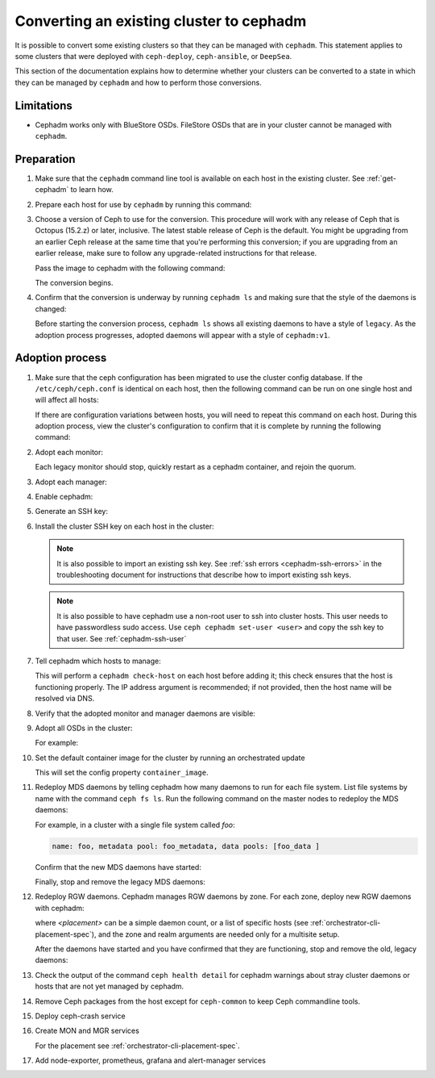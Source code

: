 .. _cephadm-adoption:

Converting an existing cluster to cephadm
=========================================

It is possible to convert some existing clusters so that they can be managed
with ``cephadm``. This statement applies to some clusters that were deployed
with ``ceph-deploy``, ``ceph-ansible``, or ``DeepSea``.

This section of the documentation explains how to determine whether your
clusters can be converted to a state in which they can be managed by
``cephadm`` and how to perform those conversions.

Limitations
-----------

* Cephadm works only with BlueStore OSDs. FileStore OSDs that are in your
  cluster cannot be managed with ``cephadm``.

Preparation
-----------

#. Make sure that the ``cephadm`` command line tool is available on each host
   in the existing cluster.  See :ref:`get-cephadm` to learn how.

#. Prepare each host for use by ``cephadm`` by running this command:

   .. prompt:: bash #

      cephadm prepare-host

#. Choose a version of Ceph to use for the conversion. This procedure will work
   with any release of Ceph that is Octopus (15.2.z) or later, inclusive.  The
   latest stable release of Ceph is the default. You might be upgrading from an
   earlier Ceph release at the same time that you're performing this
   conversion; if you are upgrading from an earlier release, make sure to
   follow any upgrade-related instructions for that release.

   Pass the image to cephadm with the following command:

   .. prompt:: bash #

      cephadm --image $IMAGE <rest of command goes here>

   The conversion begins.

#. Confirm that the conversion is underway by running ``cephadm ls`` and
   making sure that the style of the daemons is changed:

   .. prompt:: bash #

      cephadm ls

   Before starting the conversion process, ``cephadm ls`` shows all existing
   daemons to have a style of ``legacy``. As the adoption process progresses,
   adopted daemons will appear with a style of ``cephadm:v1``.


Adoption process
----------------

#. Make sure that the ceph configuration has been migrated to use the cluster
   config database.  If the ``/etc/ceph/ceph.conf`` is identical on each host,
   then the following command can be run on one single host and will affect all
   hosts:

   .. prompt:: bash #

      ceph config assimilate-conf -i /etc/ceph/ceph.conf

   If there are configuration variations between hosts, you will need to repeat
   this command on each host. During this adoption process, view the cluster's
   configuration to confirm that it is complete by running the following
   command:

   .. prompt:: bash #

      ceph config dump

#. Adopt each monitor:

   .. prompt:: bash #

      cephadm adopt --style legacy --name mon.<hostname>

   Each legacy monitor should stop, quickly restart as a cephadm
   container, and rejoin the quorum.

#. Adopt each manager:

   .. prompt:: bash #

      cephadm adopt --style legacy --name mgr.<hostname>

#. Enable cephadm:

   .. prompt:: bash #

      ceph mgr module enable cephadm
      ceph orch set backend cephadm

#. Generate an SSH key:

   .. prompt:: bash #

      ceph cephadm generate-key
      ceph cephadm get-pub-key > ~/ceph.pub

#. Install the cluster SSH key on each host in the cluster:

   .. prompt:: bash #

      ssh-copy-id -f -i ~/ceph.pub root@<host>

   .. note::
     It is also possible to import an existing ssh key. See
     :ref:`ssh errors <cephadm-ssh-errors>` in the troubleshooting
     document for instructions that describe how to import existing
     ssh keys.

   .. note::
     It is also possible to have cephadm use a non-root user to ssh
     into cluster hosts. This user needs to have passwordless sudo access.
     Use ``ceph cephadm set-user <user>`` and copy the ssh key to that user.
     See :ref:`cephadm-ssh-user`

#. Tell cephadm which hosts to manage:

   .. prompt:: bash #

      ceph orch host add <hostname> [ip-address]

   This will perform a ``cephadm check-host`` on each host before adding it;
   this check ensures that the host is functioning properly. The IP address
   argument is recommended; if not provided, then the host name will be resolved
   via DNS.

#. Verify that the adopted monitor and manager daemons are visible:

   .. prompt:: bash #

      ceph orch ps

#. Adopt all OSDs in the cluster:

   .. prompt:: bash #

      cephadm adopt --style legacy --name <name>

   For example:

   .. prompt:: bash #

      cephadm adopt --style legacy --name osd.1
      cephadm adopt --style legacy --name osd.2

#. Set the default container image for the cluster by running an orchestrated update

   .. prompt:: bash #

      ceph orch upgrade start $IMAGE

   This will set the config property ``container_image``.

#. Redeploy MDS daemons by telling cephadm how many daemons to run for
   each file system. List file systems by name with the command ``ceph fs
   ls``. Run the following command on the master nodes to redeploy the MDS
   daemons:

   .. prompt:: bash #

      ceph orch apply mds <fs-name> [--placement=<placement>]

   For example, in a cluster with a single file system called `foo`:

   .. prompt:: bash #

      ceph fs ls

   .. code-block:: bash

      name: foo, metadata pool: foo_metadata, data pools: [foo_data ]

   .. prompt:: bash #

      ceph orch apply mds foo 2

   Confirm that the new MDS daemons have started:

   .. prompt:: bash #

      ceph orch ps --daemon-type mds

   Finally, stop and remove the legacy MDS daemons:

   .. prompt:: bash #

      systemctl stop ceph-mds.target
      rm -rf /var/lib/ceph/mds/ceph-*

#. Redeploy RGW daemons. Cephadm manages RGW daemons by zone. For each
   zone, deploy new RGW daemons with cephadm:

   .. prompt:: bash #

      ceph orch apply rgw <svc_id> [--realm=<realm>] [--zone=<zone>] [--port=<port>] [--ssl] [--placement=<placement>]

   where *<placement>* can be a simple daemon count, or a list of
   specific hosts (see :ref:`orchestrator-cli-placement-spec`), and the
   zone and realm arguments are needed only for a multisite setup.

   After the daemons have started and you have confirmed that they are
   functioning, stop and remove the old, legacy daemons:

   .. prompt:: bash #

      systemctl stop ceph-rgw.target
      rm -rf /var/lib/ceph/radosgw/ceph-*

#. Check the output of the command ``ceph health detail`` for cephadm warnings
   about stray cluster daemons or hosts that are not yet managed by cephadm.

#. Remove Ceph packages from the host except for ``ceph-common`` to keep Ceph commandline tools.

#. Deploy ceph-crash service

   .. prompt:: bash #

      ceph orch apply crash '*'

#. Create MON and MGR services

   .. prompt:: bash #

      ceph orch apply mon --placement=<placement>
      ceph orch apply mgr --placement=<placement>

   For the placement see :ref:`orchestrator-cli-placement-spec`.

#. Add node-exporter, prometheus, grafana and alert-manager services
